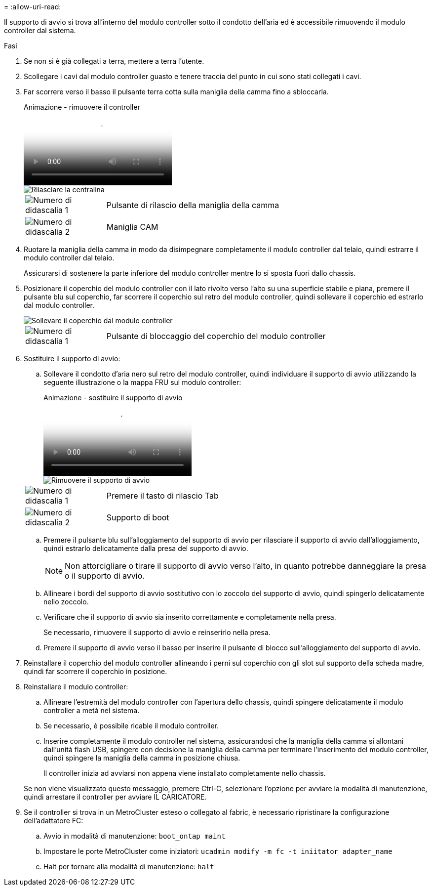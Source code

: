 = 
:allow-uri-read: 


Il supporto di avvio si trova all'interno del modulo controller sotto il condotto dell'aria ed è accessibile rimuovendo il modulo controller dal sistema.

.Fasi
. Se non si è già collegati a terra, mettere a terra l'utente.
. Scollegare i cavi dal modulo controller guasto e tenere traccia del punto in cui sono stati collegati i cavi.
. Far scorrere verso il basso il pulsante terra cotta sulla maniglia della camma fino a sbloccarla.
+
.Animazione - rimuovere il controller
video::256721fd-4c2e-40b3-841a-adf2000df5fa[panopto]
+
image::../media/drw_a900_remove_PCM.png[Rilasciare la centralina]

+
[cols="1,4"]
|===


 a| 
image:../media/icon_round_1.png["Numero di didascalia 1"]
 a| 
Pulsante di rilascio della maniglia della camma



 a| 
image:../media/icon_round_2.png["Numero di didascalia 2"]
 a| 
Maniglia CAM

|===
. Ruotare la maniglia della camma in modo da disimpegnare completamente il modulo controller dal telaio, quindi estrarre il modulo controller dal telaio.
+
Assicurarsi di sostenere la parte inferiore del modulo controller mentre lo si sposta fuori dallo chassis.

. Posizionare il coperchio del modulo controller con il lato rivolto verso l'alto su una superficie stabile e piana, premere il pulsante blu sul coperchio, far scorrere il coperchio sul retro del modulo controller, quindi sollevare il coperchio ed estrarlo dal modulo controller.
+
image::../media/drw_a900_PCM_open.png[Sollevare il coperchio dal modulo controller]

+
[cols="1,4"]
|===


 a| 
image:../media/icon_round_1.png["Numero di didascalia 1"]
 a| 
Pulsante di bloccaggio del coperchio del modulo controller

|===
. Sostituire il supporto di avvio:
+
.. Sollevare il condotto d'aria nero sul retro del modulo controller, quindi individuare il supporto di avvio utilizzando la seguente illustrazione o la mappa FRU sul modulo controller:
+
.Animazione - sostituire il supporto di avvio
video::c5080658-765e-4d29-8456-adf2000e1495[panopto]
+
image::../media/drw_9000_remove_boot_dev.svg[Rimuovere il supporto di avvio]

+
[cols="1,4"]
|===


 a| 
image:../media/icon_round_1.png["Numero di didascalia 1"]
 a| 
Premere il tasto di rilascio Tab



 a| 
image:../media/icon_round_2.png["Numero di didascalia 2"]
 a| 
Supporto di boot

|===
.. Premere il pulsante blu sull'alloggiamento del supporto di avvio per rilasciare il supporto di avvio dall'alloggiamento, quindi estrarlo delicatamente dalla presa del supporto di avvio.
+

NOTE: Non attorcigliare o tirare il supporto di avvio verso l'alto, in quanto potrebbe danneggiare la presa o il supporto di avvio.

.. Allineare i bordi del supporto di avvio sostitutivo con lo zoccolo del supporto di avvio, quindi spingerlo delicatamente nello zoccolo.
.. Verificare che il supporto di avvio sia inserito correttamente e completamente nella presa.
+
Se necessario, rimuovere il supporto di avvio e reinserirlo nella presa.

.. Premere il supporto di avvio verso il basso per inserire il pulsante di blocco sull'alloggiamento del supporto di avvio.


. Reinstallare il coperchio del modulo controller allineando i perni sul coperchio con gli slot sul supporto della scheda madre, quindi far scorrere il coperchio in posizione.
. Reinstallare il modulo controller:
+
.. Allineare l'estremità del modulo controller con l'apertura dello chassis, quindi spingere delicatamente il modulo controller a metà nel sistema.
.. Se necessario, è possibile ricable il modulo controller.
.. Inserire completamente il modulo controller nel sistema, assicurandosi che la maniglia della camma si allontani dall'unità flash USB, spingere con decisione la maniglia della camma per terminare l'inserimento del modulo controller, quindi spingere la maniglia della camma in posizione chiusa.
+
Il controller inizia ad avviarsi non appena viene installato completamente nello chassis.

+
Se non viene visualizzato questo messaggio, premere Ctrl-C, selezionare l'opzione per avviare la modalità di manutenzione, quindi arrestare il controller per avviare IL CARICATORE.



. Se il controller si trova in un MetroCluster esteso o collegato al fabric, è necessario ripristinare la configurazione dell'adattatore FC:
+
.. Avvio in modalità di manutenzione: `boot_ontap maint`
.. Impostare le porte MetroCluster come iniziatori: `ucadmin modify -m fc -t iniitator adapter_name`
.. Halt per tornare alla modalità di manutenzione: `halt`



